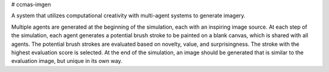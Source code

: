 # ccmas-imgen

A system that utilizes computational creativity with multi-agent systems to 
generate imagery.

Multiple agents are generated at the beginning of the simulation, each with an
inspiring image source. At each step of the simulation, each agent generates a
potential brush stroke to be painted on a blank canvas, which is shared with all
agents. The potential brush strokes are evaluated based on novelty, value, and
surprisingness. The stroke with the highest evaluation score is selected. At the
end of the simulation, an image should be generated that is similar to the 
evaluation image, but unique in its own way.
